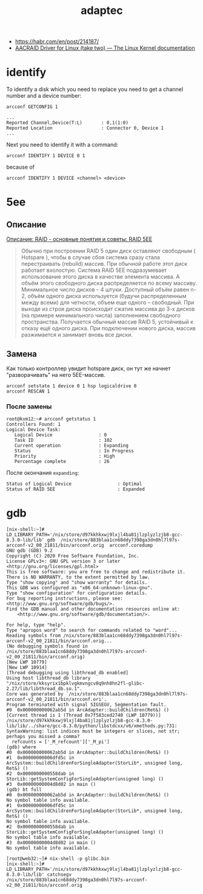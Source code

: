 :PROPERTIES:
:ID:       0d50d0c8-79dc-49dc-b387-76b7f8990477
:END:
#+title: adaptec

- https://habr.com/en/post/214187/
- [[https://www.kernel.org/doc/html/latest/scsi/aacraid.html][AACRAID Driver for Linux (take two) — The Linux Kernel documentation]]

* identify

To identify a disk which you need to replace you need to get a channel number
and a device number:
: arcconf GETCONFIG 1
#+begin_example
...
Reported Channel,Device(T:L)       : 0,1(1:0)
Reported Location                  : Connector 0, Device 1
...
#+end_example

Next you need to identify it with a command:
: arcconf IDENTIFY 1 DEVICE 0 1

because of
: arcconf IDENTIFY 1 DEVICE <channel> <device>

* 5ee

** Описание

[[https://www.bestor.spb.ru/v3/Overs?o_id=1157][Описание: RAID - основные понятия и советы: RAID 5EE]]

#+begin_quote
 Обычно при построении RAID 5 один диск оставляют свободным ( Hotspare ),
 чтобы в случае сбоя система сразу стала перестраивать (rebuild) массив. При
 обычной работе этот диск работает вхолостую. Система RAID 5EE подразумевает
 использование этого диска в качестве элемента массива. А объём этого
 свободного диска распределяется по всему массиву. Минимальное число дисков –
 4 штуки. Доступный объём равен n-2, объём одного диска используется (будучи
 распределенным между всеми) для четности, объем еще одного – свободный. При
 выходе из строя диска происходит сжатие массива до 3-х дисков (на примере
 минимального числа) заполнением свободного пространства. Получается обычный
 массив RAID 5, устойчивый к отказу ещё одного диска. При подключении нового
 диска, массив разжимается и занимает вновь все диски.
#+end_quote

** Замена

Как только контроллер увидит hotspare диск, он тут же начнет "разворачивать"
на него 5EE-массив.

: arcconf setstate 1 device 0 1 hsp logicaldrive 0
: arcconf RESCAN 1

*** После замены

#+begin_example
  root@kvm12:~# arcconf getstatus 1
  Controllers Found: 1
  Logical Device Task:
     Logical Device                 : 0
     Task ID                        : 102
     Current operation              : Expanding
     Status                         : In Progress
     Priority                       : High
     Percentage complete            : 26
#+end_example

После окончания =expanding=:
   : Status of Logical Device                 : Optimal
   : Status of RAID 5EE                       : Expanded

* gdb

#+begin_example
  [nix-shell:~]# LD_LIBRARY_PATH='/nix/store/d97kkhkxwj9lxjl4ba81jlzplyzlzjb8-gcc-8.3.0-lib/lib' gdb  /nix/store/883blaa1cn68ddy7398ga3dn0hl7l97s-arcconf-v2_00_21811/bin/arcconf.orig  arcconf.coredump 
  GNU gdb (GDB) 9.2
  Copyright (C) 2020 Free Software Foundation, Inc.
  License GPLv3+: GNU GPL version 3 or later <http://gnu.org/licenses/gpl.html>
  This is free software: you are free to change and redistribute it.
  There is NO WARRANTY, to the extent permitted by law.
  Type "show copying" and "show warranty" for details.
  This GDB was configured as "x86_64-unknown-linux-gnu".
  Type "show configuration" for configuration details.
  For bug reporting instructions, please see:
  <http://www.gnu.org/software/gdb/bugs/>.
  Find the GDB manual and other documentation resources online at:
      <http://www.gnu.org/software/gdb/documentation/>.

  For help, type "help".
  Type "apropos word" to search for commands related to "word"...
  Reading symbols from /nix/store/883blaa1cn68ddy7398ga3dn0hl7l97s-arcconf-v2_00_21811/bin/arcconf.orig...
  (No debugging symbols found in /nix/store/883blaa1cn68ddy7398ga3dn0hl7l97s-arcconf-v2_00_21811/bin/arcconf.orig)
  [New LWP 10779]
  [New LWP 10914]
  [Thread debugging using libthread_db enabled]
  Using host libthread_db library "/nix/store/kksyrix1bpklvgkmvngcv0q9nh8hn2fl-glibc-2.27/lib/libthread_db.so.1".
  Core was generated by `/nix/store/883blaa1cn68ddy7398ga3dn0hl7l97s-arcconf-v2_00_21811/bin/arcconf.ori'.
  Program terminated with signal SIGSEGV, Segmentation fault.
  #0  0x000000000062ab5d in ArcAdapter::buildChildren(Ret&) ()
  [Current thread is 1 (Thread 0x7f583ced2740 (LWP 10779))]
  /nix/store/d97kkhkxwj9lxjl4ba81jlzplyzlzjb8-gcc-8.3.0-lib/lib/../share/gcc-8.3.0/python/libstdcxx/v6/xmethods.py:731: SyntaxWarning: list indices must be integers or slices, not str; perhaps you missed a comma?
    refcounts = ['_M_refcount']['_M_pi']
  (gdb) where 
  #0  0x000000000062ab5d in ArcAdapter::buildChildren(Ret&) ()
  #1  0x00000000006dfd5c in ArcSystem::buildChildrenForSingleAdapter(StorLib*, unsigned long, Ret&) ()
  #2  0x0000000000558dab in StorLib::getSystemConfigForSingleAdapter(unsigned long) ()
  #3  0x00000000004d8d02 in main ()
  (gdb) bt full
  #0  0x000000000062ab5d in ArcAdapter::buildChildren(Ret&) ()
  No symbol table info available.
  #1  0x00000000006dfd5c in ArcSystem::buildChildrenForSingleAdapter(StorLib*, unsigned long, Ret&) ()
  No symbol table info available.
  #2  0x0000000000558dab in StorLib::getSystemConfigForSingleAdapter(unsigned long) ()
  No symbol table info available.
  #3  0x00000000004d8d02 in main ()
  No symbol table info available.
#+end_example

#+begin_example
  [root@web32:~]# nix-shell -p glibc.bin                                               
  [nix-shell:~]# LD_LIBRARY_PATH='/nix/store/d97kkhkxwj9lxjl4ba81jlzplyzlzjb8-gcc-8.3.0-lib/lib' catchsegv   /nix/store/883blaa1cn68ddy7398ga3dn0hl7l97s-arcconf-v2_00_21811/bin/arcconf.orig
#+end_example
